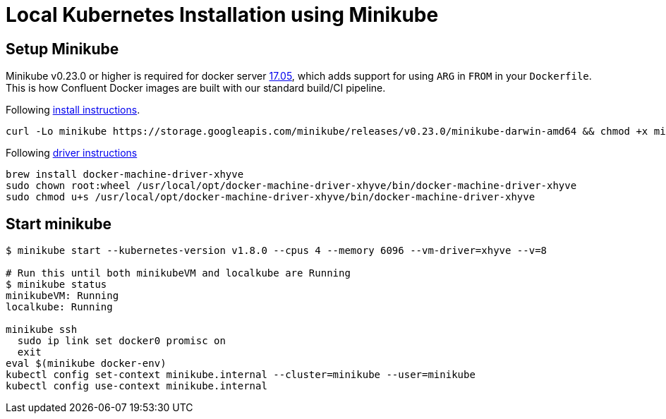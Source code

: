 = Local Kubernetes Installation using Minikube

== Setup Minikube

Minikube v0.23.0 or higher is required for docker server https://github.com/moby/moby/pull/31352[17.05],
which adds support for using `ARG` in `FROM` in your `Dockerfile`.
This is how Confluent Docker images are built with our standard build/CI pipeline.

Following https://github.com/kubernetes/minikube/releases[install instructions].

[source,shell]
----
curl -Lo minikube https://storage.googleapis.com/minikube/releases/v0.23.0/minikube-darwin-amd64 && chmod +x minikube && sudo mv minikube /usr/local/bin/
----

Following https://github.com/kubernetes/minikube/blob/master/DRIVERS.md#xhyve-driver[driver instructions]

[source,shell]
----
brew install docker-machine-driver-xhyve
sudo chown root:wheel /usr/local/opt/docker-machine-driver-xhyve/bin/docker-machine-driver-xhyve
sudo chmod u+s /usr/local/opt/docker-machine-driver-xhyve/bin/docker-machine-driver-xhyve
----

== Start minikube

[source,shell]
----
$ minikube start --kubernetes-version v1.8.0 --cpus 4 --memory 6096 --vm-driver=xhyve --v=8

# Run this until both minikubeVM and localkube are Running
$ minikube status
minikubeVM: Running
localkube: Running

minikube ssh
  sudo ip link set docker0 promisc on
  exit
eval $(minikube docker-env)
kubectl config set-context minikube.internal --cluster=minikube --user=minikube
kubectl config use-context minikube.internal
----